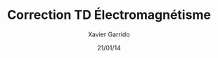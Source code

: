 #+TITLE: Correction TD Électromagnétisme
#+AUTHOR: Xavier Garrido
#+DATE: 21/01/14
#+OPTIONS: ^:{} toc:2
#+LATEX_HEADER_EXTRA: \newcommand{\vec}[1]{\overrightarrow{#1}}
